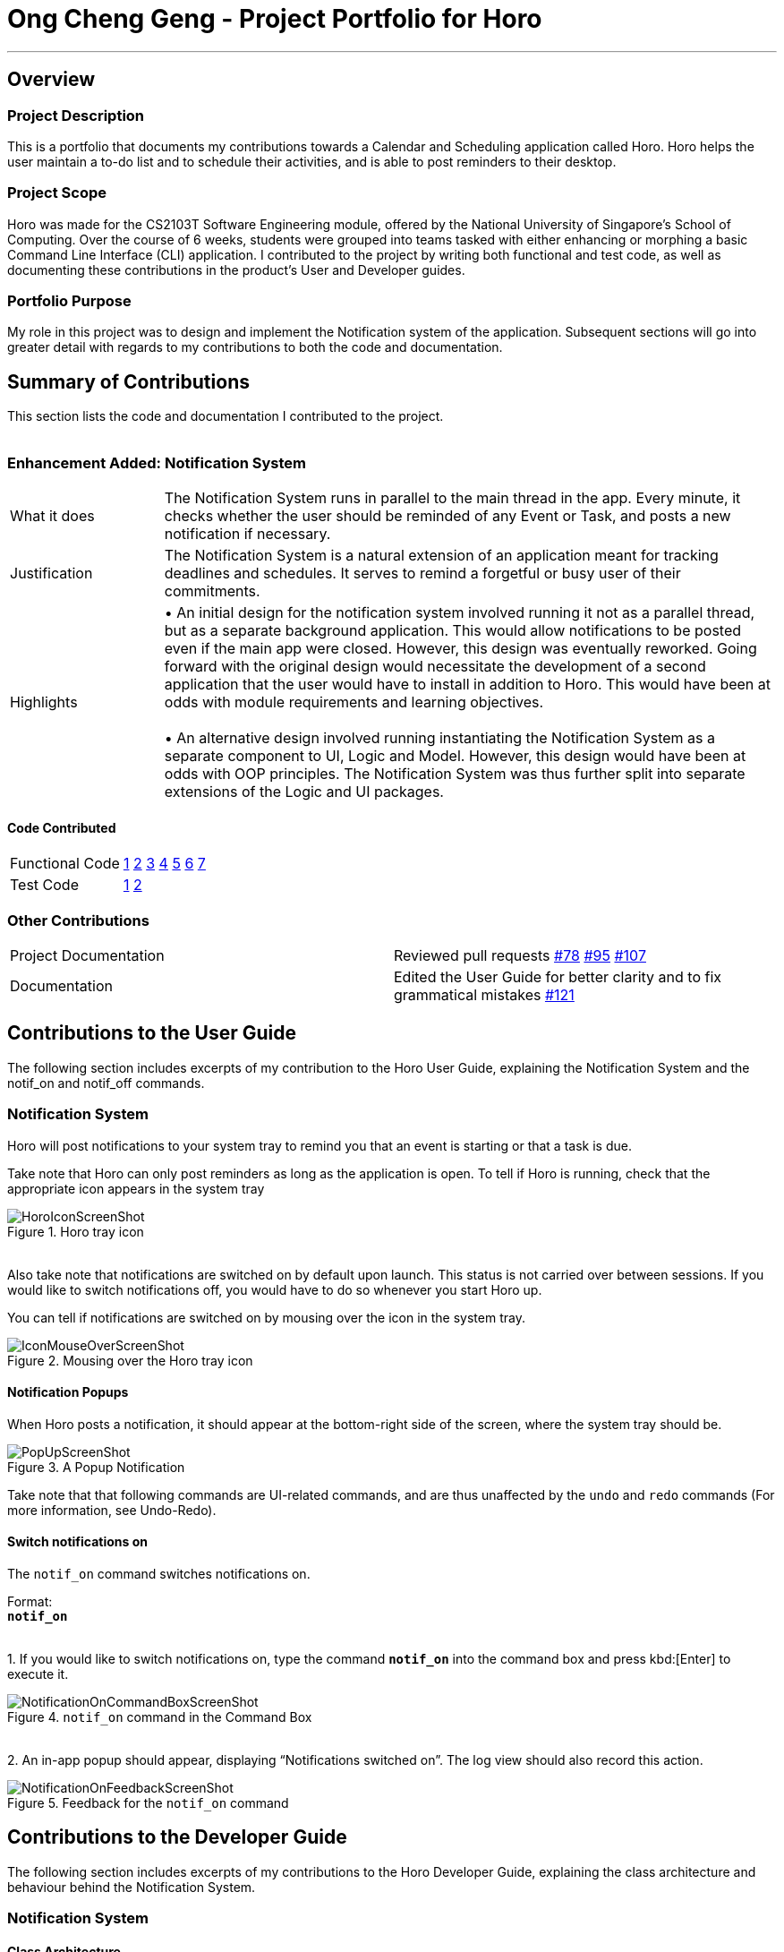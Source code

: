 = Ong Cheng Geng - Project Portfolio for Horo
:site-section: AboutUs
:imagesDir: ../images
:stylesDir: ../stylesheets

---
== Overview

=== Project Description
This is a portfolio that documents my contributions towards a Calendar and Scheduling application called Horo. Horo helps the user maintain a to-do list and to schedule their activities, and is able to post reminders to their desktop.

=== Project Scope
Horo was made for the CS2103T Software Engineering module, offered by the National University of Singapore's School of Computing. Over the course of 6 weeks, students were grouped into teams tasked with either enhancing or morphing a basic Command Line Interface (CLI) application. I contributed to the project by writing both functional and test code, as well as documenting these contributions in the product's User and Developer guides.

=== Portfolio Purpose
My role in this project was to design and implement the Notification system of the application. Subsequent sections will go into greater detail with regards to my contributions to both the code and documentation.

== Summary of Contributions
This section lists the code and documentation I contributed to the project.
{empty} +
{empty} +

=== Enhancement Added: Notification System

[cols="2,8"]
|=======
|What it does  | The Notification System runs in parallel to the main thread in the app. Every minute, it checks whether the user should be reminded of any Event or Task, and posts a new notification if necessary.
|Justification | The Notification System is a natural extension of an application meant for tracking deadlines and schedules. It serves to remind a forgetful or busy user of their commitments.
|Highlights    | •	An initial design for the notification system involved running it not as a parallel thread, but as a separate background application. This would allow notifications to be posted even if the main app were closed. However, this design was eventually reworked.  Going forward with the original design would necessitate the development of a second application that the user would have to install in addition to Horo. This would have been at odds with module requirements and learning objectives.
                  {empty} +
                  {empty} +
                 •	An alternative design involved running instantiating the Notification System as a separate component to UI, Logic and Model. However, this design would have been at odds with OOP principles. The Notification System was thus further split into separate extensions of the Logic and UI packages.

|=======

==== Code Contributed
|=======
| Functional Code | link:https://github.com/AY1920S1-CS2103T-F12-1/main/blob/master/src/main/java/seedu/address/logic/NotificationManager.java[1] link:https://github.com/AY1920S1-CS2103T-F12-1/main/blob/master/src/main/java/seedu/address/logic/notification/NotificationCheckingThread.java[2] link:https://github.com/AY1920S1-CS2103T-F12-1/main/blob/master/src/main/java/seedu/address/logic/notification/NotificationChecker.java[3] link:https://github.com/AY1920S1-CS2103T-F12-1/main/blob/master/src/main/java/seedu/address/ui/systemtray/SystemTrayCommunicator.java[4] link:https://github.com/AY1920S1-CS2103T-F12-1/main/blob/master/src/main/java/seedu/address/ui/systemtray/PopupNotification.java[5] link:https://github.com/AY1920S1-CS2103T-F12-1/main/blob/master/src/main/java/seedu/address/ui/systemtray/PopupListener.java[6] link:https://github.com/AY1920S1-CS2103T-F12-1/main/blob/master/src/main/java/seedu/address/ui/systemtray/NotificationClickActionListener.java[7]
| Test Code       | link:https://github.com/AY1920S1-CS2103T-F12-1/main/blob/master/src/test/java/seedu/address/model/tasks/TaskSourceTest.java[1] link:https://github.com/AY1920S1-CS2103T-F12-1/main/blob/master/src/test/java/seedu/address/model/tasks/TaskSourceBuilderTest.java[2]
|=======

=== Other Contributions
|=======
|Project Documentation | Reviewed pull requests  link:https://github.com/AY1920S1-CS2103T-F12-1/main/pull/78[#78] link:https://github.com/AY1920S1-CS2103T-F12-1/main/pull/95[#95] link:https://github.com/AY1920S1-CS2103T-F12-1/main/pull/107[#107]
|Documentation         | Edited the User Guide for better clarity and to fix grammatical mistakes link:https://github.com/AY1920S1-CS2103T-F12-1/main/pull/121[#121]
|=======


== Contributions to the User Guide
The following section includes excerpts of my contribution to the Horo User Guide, explaining the Notification System and the notif_on and notif_off commands.

// tag::ug[]
=== Notification System
Horo will post notifications to your system tray to remind you that an event is starting or that a task is due.

Take note that Horo can only post reminders as long as the application is open. To tell if Horo is running, check that the appropriate icon appears in the system tray

.Horo tray icon
image::HoroIconScreenShot.png[]

{empty} +
Also take note that notifications are switched on by default upon launch. This status is not carried over between sessions. If you would like to switch notifications off, you would have to do so whenever you start Horo up.

You can tell if notifications are switched on by mousing over the icon in the system tray.

.Mousing over the Horo tray icon
image::IconMouseOverScreenShot.png[]

==== Notification Popups
When Horo posts a notification, it should appear at the bottom-right side of the screen, where the system tray should be.

.A Popup Notification
image::PopUpScreenShot.png[]

Take note that that following commands are UI-related commands, and are thus unaffected by the `undo` and `redo` commands (For more information, see Undo-Redo).

==== Switch notifications on
The `notif_on` command switches notifications on. +

Format: +
*`notif_on`*

{empty} +
1. If you would like to switch notifications on, type the command *`notif_on`* into the command box and press kbd:[Enter] to execute it. +

.`notif_on` command in the Command Box
image::NotificationOnCommandBoxScreenShot.png[]

{empty} +
2. An in-app popup should appear, displaying “Notifications switched on”. The log view should also record this action. +

.Feedback for the `notif_on` command
image::NotificationOnFeedbackScreenShot.png[]
// end::ug[]

== Contributions to the Developer Guide
The following section includes excerpts of my contributions to the Horo Developer Guide, explaining the class architecture and behaviour behind the Notification System.


// tag::dg[]
=== Notification System
==== Class Architecture
.Class diagram for Notification System
image::NotificationClassDiagram.png[]

The Notification System is facilitated by the  `NotificationManager`, which is found in the Logic component. Other constituent classes of the Notification System can be found in the Logic and UI components, depending on their functionality. These classes and their functionalities are listed below:

===== *Logic Classes*
Logic classes are responsible for deciding if a notification should be posted. As with other components, their functionality is accessed through the `NotificationManager` class. The `NotificationManager` class maintains a reference to a `NotificationCheckingThread` as well as a `SystemTrayCommunicator`.

The logic classes of the Notification System can be found under the `notification` package under the `Logic` component.

- The `NotificationCheckingThread` is a daemon thread that runs in parallel with the main application. It checks for new notifications to post every minute.
- The `NotificationChecker` is responsible for checking `Model` for any notifications that need to be posted.
{empty} +

===== *UI Classes*
UI classes are responsible for displaying notifications to the user.

The UI classes of the Notification System can be found under the `systemtray` package under the `ui` component.

- The `PopupListener` class is the main channel of communication between the logic and UI classes. When a notification needs to be posted, it will relay the information from the logic to UI classes.
- The `SystemTrayCommunicator` handles posting notifications and displaying the app's icon on the System Tray. It listens to the `NotificationCheckingThread` through a `PopupListener`.
- The `PopupNotification` class carries the information that will be posted to a popup notification.
- The `NotificationClickActionListener` is called when the user clicks on a popup notification.
{empty} +

==== Class Behaviour
As with other Manager classes, an instance of the  `NotificationManager` is created upon the starting of MainApp. The NotificationManager proceeds to initialize and run a `NotificationCheckingThread`, as well as a `SystemTrayCommunicator`. Upon being started, the `NotificationCheckingThread` will enter a `notificationCheckingLoop` by calling its method of the same name.

To give a better explanation of how the `NotificationCheckingThread` works, a single run of its loop is illustrated below:

.Sequence diagram for NotificationCheckingThread's main loop
image::NotificationCheckingLoopSequenceDiagram.png[]

Step 1. The `NotificationCheckingThread` calls the `NotificationChecker` to generate `PopupNotification`s through a call to `NotificationChecker#getListOfPopupNotifications()`

Step 2. For each `PopupNotification` generated by the NotificationChecker, a call to `PopupListener#notify()` is made.

Step 3. This prompts the `SystemTrayCommunicator` to post a new notification.

Step 4. The `NotificationCheckingThread` sleeps until the start of the next minute, found by the method `NotificationCheckingThread#findMillisecondsToNextMinute()`.

==== Design Considerations
===== Aspect: How the Notification system should run
* **Alternative 1 (current choice):** Running the Notification system as a separate thread in the same application
** Pros: Easier to implement and test.
** Cons: The user would have to leave the application on if they always wanted to be notified.
* **Alternative 2:** Running the Notification system as a background application
** Pros: This would allow notifications to be posted to the user's desktop even if the Horo main app were not open.
** Cons: This would require the creation of a separate application that the user would have to install on their computer. Because different Java applications are ran in different instances of Java Virtual Machines, this could vastly complicate implementation as the Notification System and the rest Horo would be unable to interact directly.

Alternative 1 was eventually chosen as it was simpler to implement and test, and remain within the initial scope of Horo's development. The application can be potentially changed to use Alternative 2 in the future.
// end::dg[]

